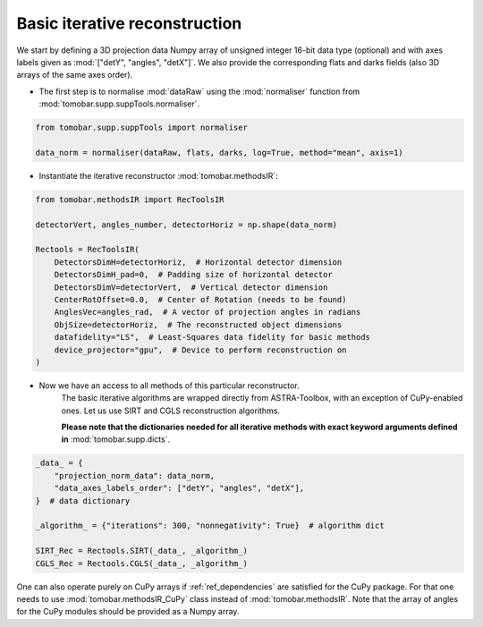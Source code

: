 .. _examples_basic_iter:

Basic iterative reconstruction
*******************************

We start by defining a 3D projection data Numpy array of unsigned integer 16-bit data type (optional)
and with axes labels given as :mod:`["detY", "angles", "detX"]`. We also provide the corresponding flats and darks fields
(also 3D arrays of the same axes order).

* The first step is to normalise :mod:`dataRaw` using the :mod:`normaliser` function from :mod:`tomobar.supp.suppTools.normaliser`.

.. code-block:: python

    from tomobar.supp.suppTools import normaliser

    data_norm = normaliser(dataRaw, flats, darks, log=True, method="mean", axis=1)

* Instantiate the iterative reconstructor :mod:`tomobar.methodsIR`:

.. code-block:: python

    from tomobar.methodsIR import RecToolsIR

    detectorVert, angles_number, detectorHoriz = np.shape(data_norm)

    Rectools = RecToolsIR(
        DetectorsDimH=detectorHoriz,  # Horizontal detector dimension
        DetectorsDimH_pad=0,  # Padding size of horizontal detector
        DetectorsDimV=detectorVert,  # Vertical detector dimension
        CenterRotOffset=0.0,  # Center of Rotation (needs to be found)
        AnglesVec=angles_rad,  # A vector of projection angles in radians
        ObjSize=detectorHoriz,  # The reconstructed object dimensions
        datafidelity="LS",  # Least-Squares data fidelity for basic methods
        device_projector="gpu",  # Device to perform reconstruction on
    )

* Now we have an access to all methods of this particular reconstructor.
     The basic iterative algorithms are wrapped directly from ASTRA-Toolbox,
     with an exception of CuPy-enabled ones. Let us use SIRT and CGLS reconstruction algorithms.

     **Please note that the dictionaries needed for all iterative methods with exact
     keyword arguments defined in** :mod:`tomobar.supp.dicts`.

.. code-block:: python

    _data_ = {
        "projection_norm_data": data_norm,
        "data_axes_labels_order": ["detY", "angles", "detX"],
    }  # data dictionary

    _algorithm_ = {"iterations": 300, "nonnegativity": True}  # algorithm dict

    SIRT_Rec = Rectools.SIRT(_data_, _algorithm_)
    CGLS_Rec = Rectools.CGLS(_data_, _algorithm_)

One can also operate purely on CuPy arrays if :ref:`ref_dependencies` are satisfied for the CuPy package.
For that one needs to use :mod:`tomobar.methodsIR_CuPy` class instead of :mod:`tomobar.methodsIR`. Note that the array of angles for the CuPy modules should be provided as a Numpy array.

